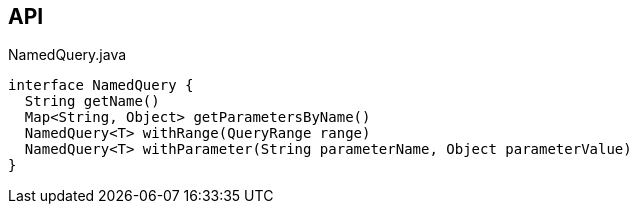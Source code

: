 :Notice: Licensed to the Apache Software Foundation (ASF) under one or more contributor license agreements. See the NOTICE file distributed with this work for additional information regarding copyright ownership. The ASF licenses this file to you under the Apache License, Version 2.0 (the "License"); you may not use this file except in compliance with the License. You may obtain a copy of the License at. http://www.apache.org/licenses/LICENSE-2.0 . Unless required by applicable law or agreed to in writing, software distributed under the License is distributed on an "AS IS" BASIS, WITHOUT WARRANTIES OR  CONDITIONS OF ANY KIND, either express or implied. See the License for the specific language governing permissions and limitations under the License.

== API

.NamedQuery.java
[source,java]
----
interface NamedQuery {
  String getName()
  Map<String, Object> getParametersByName()
  NamedQuery<T> withRange(QueryRange range)
  NamedQuery<T> withParameter(String parameterName, Object parameterValue)
}
----


